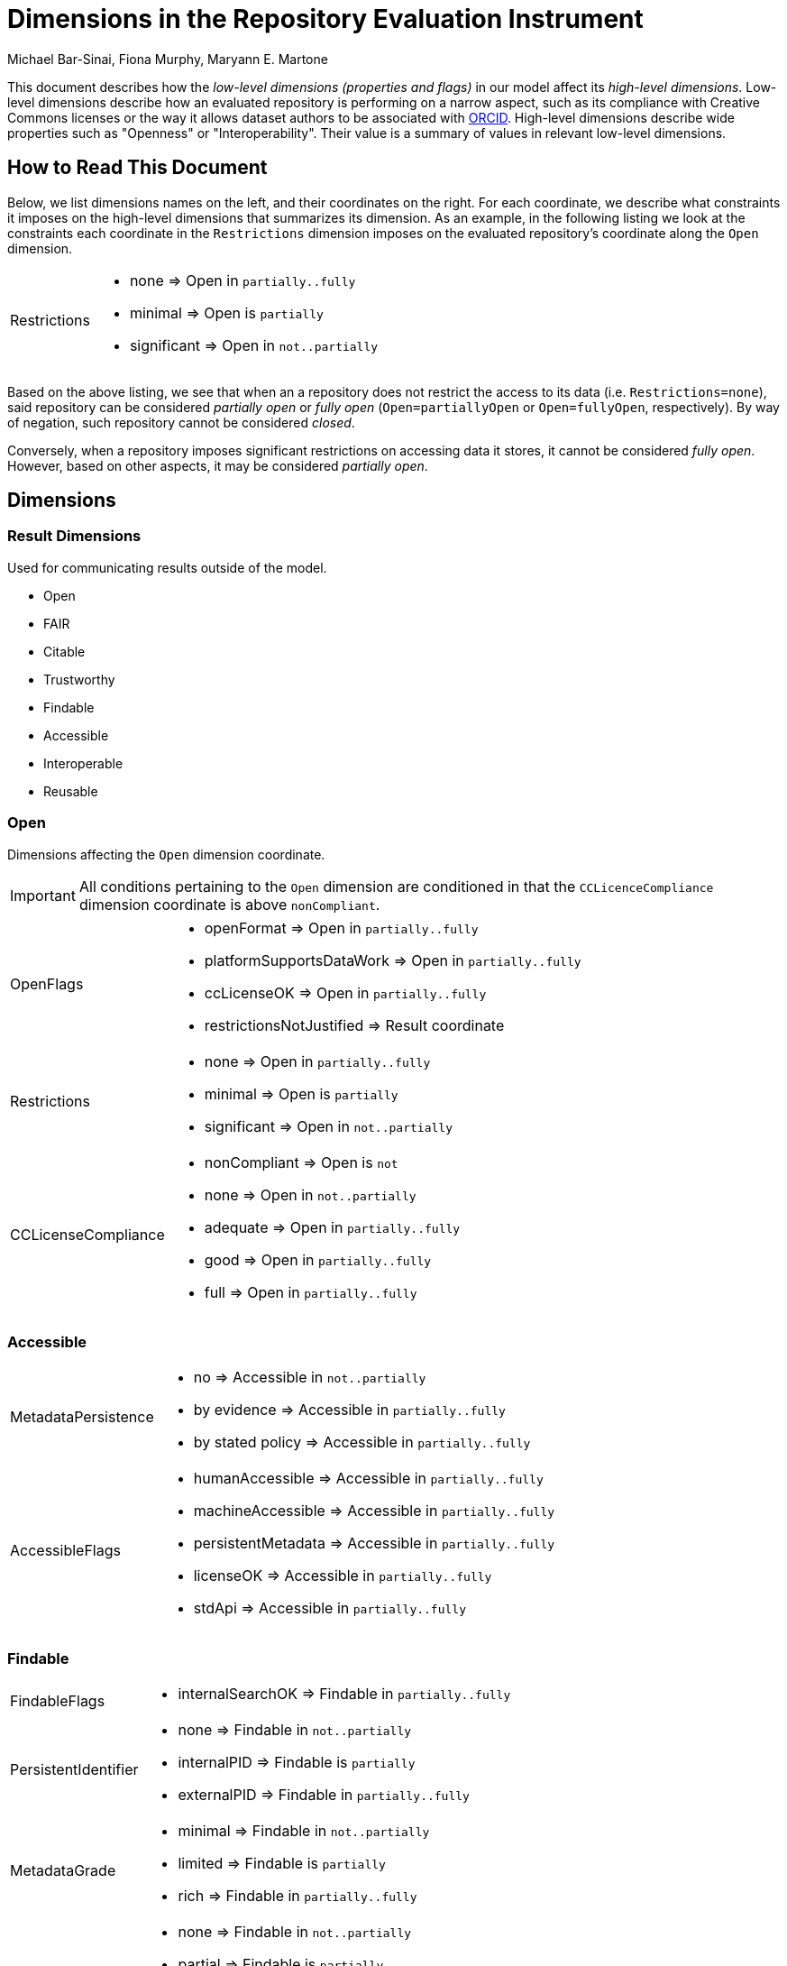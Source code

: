 # Dimensions in the Repository Evaluation Instrument
Michael Bar-Sinai, Fiona Murphy, Maryann E. Martone

This document describes how the _low-level dimensions (properties and flags)_ in our model affect its _high-level dimensions_. Low-level dimensions describe how an evaluated repository is performing on a narrow aspect, such as its compliance with Creative Commons licenses or the way it allows dataset authors to be associated with https://orcid.org/[ORCID]. High-level dimensions describe wide properties such as "Openness" or "Interoperability". Their value is a summary of values in relevant low-level dimensions.

## How to Read This Document

Below, we list dimensions names on the left, and their coordinates on the right. For each coordinate, we describe what constraints it imposes on the high-level dimensions that summarizes its dimension. As an example, in the following listing we look at the constraints each coordinate in the `Restrictions` dimension imposes on the evaluated repository's coordinate along the `Open` dimension.

[horizontal]
Restrictions::
    * none        => Open in `partially..fully`
    * minimal     => Open is `partially`
    * significant => Open in `not..partially`

Based on the above listing, we see that when an a repository does not restrict the access to its data (i.e. `Restrictions=none`), said repository can be considered _partially open_ or _fully open_ (`Open=partiallyOpen` or `Open=fullyOpen`, respectively). By way of negation, such repository cannot be considered _closed_.

Conversely, when a repository imposes significant restrictions on accessing data it stores, it cannot be considered _fully open_. However, based on other aspects, it may be considered _partially open_.

## Dimensions

### Result Dimensions

Used for communicating results outside of the model.

* Open
* FAIR
* Citable
* Trustworthy
* Findable
* Accessible
* Interoperable
* Reusable

### Open

Dimensions affecting the `Open` dimension coordinate.

[IMPORTANT]
All conditions pertaining to the `Open` dimension are conditioned in that the `CCLicenceCompliance` dimension coordinate is above `nonCompliant`.

[horizontal]
OpenFlags::
    * openFormat               => Open in `partially..fully`
    * platformSupportsDataWork => Open in `partially..fully`
    * ccLicenseOK              => Open in `partially..fully`
    * restrictionsNotJustified => Result coordinate

Restrictions::
    * none        => Open in `partially..fully`
    * minimal     => Open is `partially`
    * significant => Open in `not..partially`

CCLicenseCompliance::
    * nonCompliant => Open is `not`
    * none         => Open in `not..partially`
    * adequate     => Open in `partially..fully`
    * good         => Open in `partially..fully`
    * full         => Open in `partially..fully`

### Accessible

[horizontal]
MetadataPersistence::
    * no               => Accessible in `not..partially`
    * by evidence      => Accessible in `partially..fully`
    * by stated policy => Accessible in `partially..fully`

AccessibleFlags::
    * humanAccessible    => Accessible in `partially..fully`
    * machineAccessible  => Accessible in `partially..fully`
    * persistentMetadata => Accessible in `partially..fully`
    * licenseOK          => Accessible in `partially..fully`
    * stdApi             => Accessible in `partially..fully`

### Findable

[horizontal]
FindableFlags::
    * internalSearchOK => Findable in `partially..fully`

PersistentIdentifier::
    * none        => Findable in `not..partially`
    * internalPID => Findable is `partially`
    * externalPID => Findable in `partially..fully`

MetadataGrade::
    * minimal => Findable in `not..partially`
    * limited => Findable is `partially`
    * rich    => Findable in `partially..fully`

IdInMetadata::
    * none    => Findable in `not..partially`
    * partial => Findable is `partially`
    * all     => Findable in `partially..fully`

### Interoperable

[horizontal]
InteroperableFlags::
    * formalMetadataVocabularyOK    => Interoperable in `partially..fully`
    * fairMetadataOK                => Interoperable in `partially..fully`
    * qualifiedMetadataReferencesOK => Interoperable in `partially..fully`
    * studyLinkageOK                => Interoperable in `partially..fully`

MetadataFAIRness::
    Finer-grained `fairMetadataOK`.
    * minimal  => Interoperable in `not..partially`
    * allowed  => Interoperable in `partially..fully`
    * enforced => Interoperable in `partially..fully`

MetadataReferenceQuality::
    Finer-grained `qualifiedMetadataReferencesOK`.
    * freeText => Interoperable in `not..partially`
    * informal => Interoperable in `partially..fully`
    * formal   => Interoperable in `partially..fully`

StudyLinkage::
    Finer-grained `studyLinkageOK`
    * none                    => Interoperable in `not..partially`
    * freeText                => Interoperable in `not..partially`
    * textualMetadata         => Interoperable in `partially..fully`
    * machineReadableMetadata => Interoperable in `partially..fully`

### Reusable

[horizontal]
ReusableFlags::
    * documentationOK      => Reusable in `partially..fully`
    * dkNetMetadataOK      => Reusable in `partially..fully`
    * communityStandard    => Reusable in `partially..fully`
    * generalMetadata      => Reusable in `partially..fully`
    * metadataProvenanceOK => Reusable in `partially..fully`

DocumentationLevel::
    Finer-grained `documentationOK`
    * lacking  => Reusable in `not..partially`
    * adequate => Reusable in `partially..fully`
    * good     => Reusable in `partially..fully`
    * full     => Reusable in `partially..fully`

ReuseLicense::
    Finer-grained `licenseOK`
    * none            => Reusable in `not..partially`
    * repositoryLevel => Reusable in `partially..fully`
    * datasetLevel    => Reusable in `partially..fully`

MetadataProvenance::
    Finer-grained `metadataProvenanceOK`.
    * unclear  => Reusable in `not..partially`
    * adequate => Reusable in `partially..fully`
    * full     => Reusable in `partially..fully`

DkNetMetadataLevel::
    Finer-grained `dkNetMetadataOK`
    * none              => Reusable in `not..partially`
    * dataset           => Reusable in `partially..fully`
    * datasetAndSubject => Reusable in `partially..fully`

### Citable

[horizontal]
OrcidAssociation::
    * none      => Citable in `not..partially`
    * supported => Citable in `partially..fully`
    * required  => Citable in `partially..fully`

CitationMetadataLevel::
    * none    => Citable in `not..partially`
    * partial => Citable is `partially`
    * full    => Citable in `partially..fully`

MachineReadableLandingPage::
    * none                 => Citable in `not..partially`
    * exists               => Citable is `partially`
    * supportsDataCitation => Citable in `partially..fully`

### Trustworthiness

[horizontal]
GovernanceTransparency::
    * opaque  => Trustworthy in `significantConcerns..minorConcerns`
    * partial => Trustworthy is `minorConcerns`
    * full    => Trustworthy in `minorConcerns..noConcerns`

StakeholderGovernance::
    * none => Trustworthy in `significantConcerns..minorConcerns`
    * weak => Trustworthy is `minorConcerns`
    * good => Trustworthy is `minorConcerns`
    * full => Trustworthy in `minorConcerns..noConcerns`

SourceOpen::
    * no        => Trustworthy in  `significantConcerns..minorConcerns`
    * partially => Trustworthy is `minorConcerns`
    * yes       => Trustworthy in  `minorConcerns..noConcerns`
